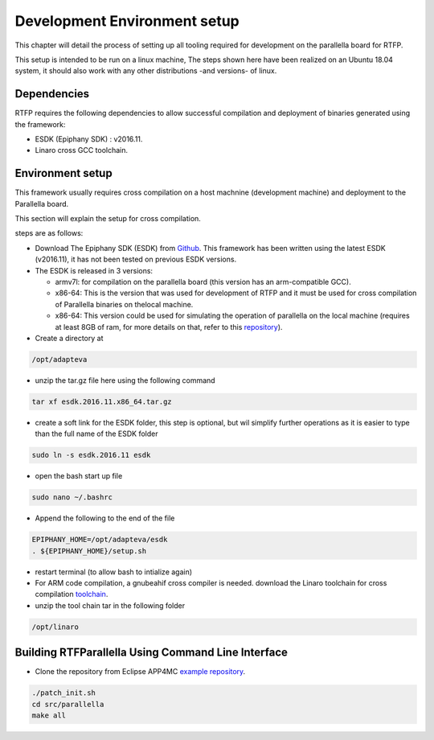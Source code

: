 ##############################
Development Environment setup 
##############################

This chapter will detail the process of setting up all tooling required for development on the parallella board for RTFP.

This setup is intended to be run on a linux machine, The steps shown here have been realized on an Ubuntu 18.04 system, it should also work with any other distributions -and versions- of linux.

Dependencies
--------------------------

RTFP requires the following dependencies to allow successful compilation and deployment of binaries generated using the framework:

*	ESDK (Epiphany SDK) : v2016.11. 
*	Linaro cross GCC toolchain.

Environment setup
------------------------------------


This framework usually requires cross compilation on a host machnine (development machine) and deployment to the Parallella board. 

This section will explain the setup for cross compilation.

steps are as follows:

*	Download The Epiphany SDK (ESDK) from `Github <https://github.com/adapteva/epiphany-sdk/releases>`_. This framework has been written using the latest ESDK (v2016.11), it has not been tested on previous ESDK versions. 

*	The ESDK is released in 3 versions:

	*	armv7l: for compilation on the parallella board (this version has an arm-compatible GCC).
	*	x86-64: This is the version that was used for development of RTFP and it must be used for cross compilation of Parallella binaries on thelocal machine. 
	*	x86-64: This version could be used for simulating the operation of parallella on the local machine (requires at least 8GB of ram, for more details on that, refer to this `repository <https://github.com/parallella/parallella-examples/tree/master/simulator-tutorial>`_).

*	Create a directory at

.. code-block:: bash

   /opt/adapteva

*	unzip the tar.gz file here using the following command

.. code-block:: bash

   tar xf esdk.2016.11.x86_64.tar.gz


*	create a soft link for the ESDK folder, this step is optional, but wil simplify further operations as it is easier to type than the full name of the ESDK folder

.. code-block:: bash

   sudo ln -s esdk.2016.11 esdk

*	open the bash start up file 

.. code-block:: bash

   sudo nano ~/.bashrc 

*	Append the following to the end of the file

.. code-block:: bash

   EPIPHANY_HOME=/opt/adapteva/esdk
   . ${EPIPHANY_HOME}/setup.sh

*	restart terminal (to allow bash to intialize again)

*	For ARM code compilation, a gnubeahif cross compiler is needed. download the Linaro toolchain for cross compilation `toolchain <https://releases.linaro.org/components/toolchain/binaries/7.2-2017.11/arm-linux-gnueabihf/gcc-linaro-7.2.1-2017.11-x86_64_arm-linux-gnueabihf.tar.xz>`_.

*	unzip the tool chain tar in the following folder

.. code-block:: bash

   /opt/linaro


Building RTFParallella Using Command Line Interface
---------------------------------------------------

* Clone the repository from Eclipse APP4MC `example repository <https://git.eclipse.org/c/app4mc/org.eclipse.app4mc.examples.git/>`_.


.. code-block:: bash

   ./patch_init.sh
   cd src/parallella
   make all



